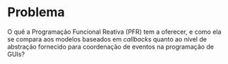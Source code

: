 # -*- ispell-local-dictionary: "portugues"; -*-
* Problema
  O quê a Programação Funcional Reativa (PFR) tem a oferecer, e como ela se
  compara aos modelos baseados em /callbacks/ quanto ao nível de abstração
  fornecido para coordenação de eventos na programação de GUIs?


